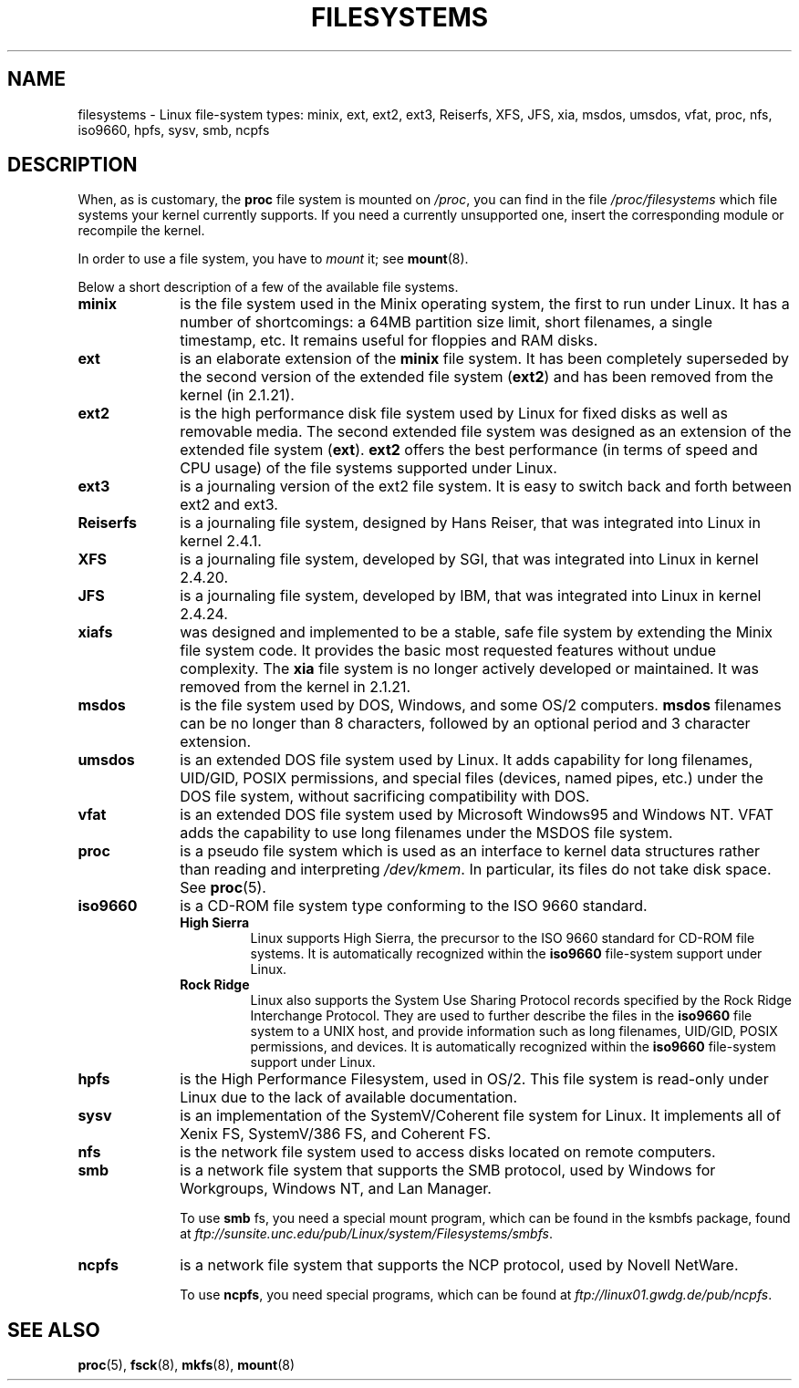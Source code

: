 .\" Copyright 1996 Daniel Quinlan (Daniel.Quinlan@linux.org)
.\"
.\" This is free documentation; you can redistribute it and/or
.\" modify it under the terms of the GNU General Public License as
.\" published by the Free Software Foundation; either version 2 of
.\" the License, or (at your option) any later version.
.\"
.\" The GNU General Public License's references to "object code"
.\" and "executables" are to be interpreted as the output of any
.\" document formatting or typesetting system, including
.\" intermediate and printed output.
.\"
.\" This manual is distributed in the hope that it will be useful,
.\" but WITHOUT ANY WARRANTY; without even the implied warranty of
.\" MERCHANTABILITY or FITNESS FOR A PARTICULAR PURPOSE.  See the
.\" GNU General Public License for more details.
.\"
.\" You should have received a copy of the GNU General Public
.\" License along with this manual; if not, write to the Free
.\" Software Foundation, Inc., 59 Temple Place, Suite 330, Boston, MA 02111,
.\" USA.
.\"
.\" 2007-12-14 mtk Added Reiserfs, XFS, JFS.
.\"
.TH FILESYSTEMS 5 2007-12-14 "Linux" "Linux Programmer's Manual"
.nh
.SH NAME
filesystems \- Linux file-system types: minix, ext, ext2, ext3, Reiserfs,
XFS, JFS, xia, msdos,
umsdos, vfat, proc, nfs, iso9660, hpfs, sysv, smb, ncpfs
.SH DESCRIPTION
When, as is customary, the
.B proc
file system is mounted on
.IR /proc ,
you can find in the file
.I /proc/filesystems
which file systems your kernel currently supports.
If you need a currently unsupported one, insert the corresponding
module or recompile the kernel.

In order to use a file system, you have to
.I mount
it; see
.BR mount (8).

Below a short description of a few of the available file systems.
.TP 10
.B "minix"
is the file system used in the Minix operating system, the first to run
under Linux.
It has a number of shortcomings: a 64MB partition size
limit, short filenames, a single timestamp, etc.
It remains useful for floppies and RAM disks.
.TP
.B ext
is an elaborate extension of the
.B minix
file system.
It has been completely superseded by the second version
of the extended file system
.RB ( ext2 )
and has been removed from the kernel (in 2.1.21).
.TP
.B ext2
is the high performance disk file system used by Linux for fixed disks
as well as removable media.
The second extended file system was designed as an extension of the
extended file system
.RB ( ext ).
.B ext2
offers the best performance (in terms of speed and CPU usage) of
the file systems supported under Linux.
.TP
.B ext3
is a journaling version of the ext2 file system.
It is easy to
switch back and forth between ext2 and ext3.
.TP
.B Reiserfs
is a journaling file system, designed by Hans Reiser,
that was integrated into Linux in kernel 2.4.1.
.TP
.B XFS
is a journaling file system, developed by SGI,
that was integrated into Linux in kernel 2.4.20.
.TP
.B JFS
is a journaling file system, developed by IBM,
that was integrated into Linux in kernel 2.4.24.
.TP
.B xiafs
was designed and implemented to be a stable, safe file system by
extending the Minix file system code.
It provides the basic most
requested features without undue complexity.
The
.B xia
file system is no longer actively developed or maintained.
It was removed from the kernel in 2.1.21.
.TP
.B msdos
is the file system used by DOS, Windows, and some OS/2 computers.
.B msdos
filenames can be no longer than 8 characters, followed by an
optional period and 3 character extension.
.TP
.B umsdos
is an extended DOS file system used by Linux.
It adds capability for
long filenames, UID/GID, POSIX permissions, and special files
(devices, named pipes, etc.)  under the DOS file system, without
sacrificing compatibility with DOS.
.TP
.B vfat
is an extended DOS file system used by Microsoft Windows95 and Windows NT.
VFAT adds the capability to use long filenames under the MSDOS file system.
.TP
.B proc
is a pseudo file system which is used as an interface to kernel data
structures rather than reading and interpreting
.IR /dev/kmem .
In particular, its files do not take disk space.
See
.BR proc (5).
.TP
.B iso9660
is a CD-ROM file system type conforming to the ISO 9660 standard.
.RS
.TP
.B "High Sierra"
Linux supports High Sierra, the precursor to the ISO 9660 standard for
CD-ROM file systems.
It is automatically recognized within the
.B iso9660
file-system support under Linux.
.TP
.B "Rock Ridge"
Linux also supports the System Use Sharing Protocol records specified
by the Rock Ridge Interchange Protocol.
They are used to further describe the files in the
.B iso9660
file system to a UNIX host, and provide information such as long
filenames, UID/GID, POSIX permissions, and devices.
It is automatically recognized within the
.B iso9660
file-system support under Linux.
.RE
.TP
.B hpfs
is the High Performance Filesystem, used in OS/2.
This file system is
read-only under Linux due to the lack of available documentation.
.TP
.B sysv
is an implementation of the SystemV/Coherent file system for Linux.
It implements all of Xenix FS, SystemV/386 FS, and Coherent FS.
.TP
.B nfs
is the network file system used to access disks located on remote computers.
.TP
.B smb
is a network file system that supports the SMB protocol, used by
Windows for Workgroups, Windows NT, and Lan Manager.
.sp
To use
.B smb
fs, you need a special mount program, which can be found in the ksmbfs
package, found at
.IR ftp://sunsite.unc.edu/pub/Linux/system/Filesystems/smbfs .
.TP
.B ncpfs
is a network file system that supports the NCP protocol, used by
Novell NetWare.
.sp
To use
.BR ncpfs ,
you need special programs, which can be found at
.IR ftp://linux01.gwdg.de/pub/ncpfs .
.SH "SEE ALSO"
.BR proc (5),
.BR fsck (8),
.BR mkfs (8),
.BR mount (8)
